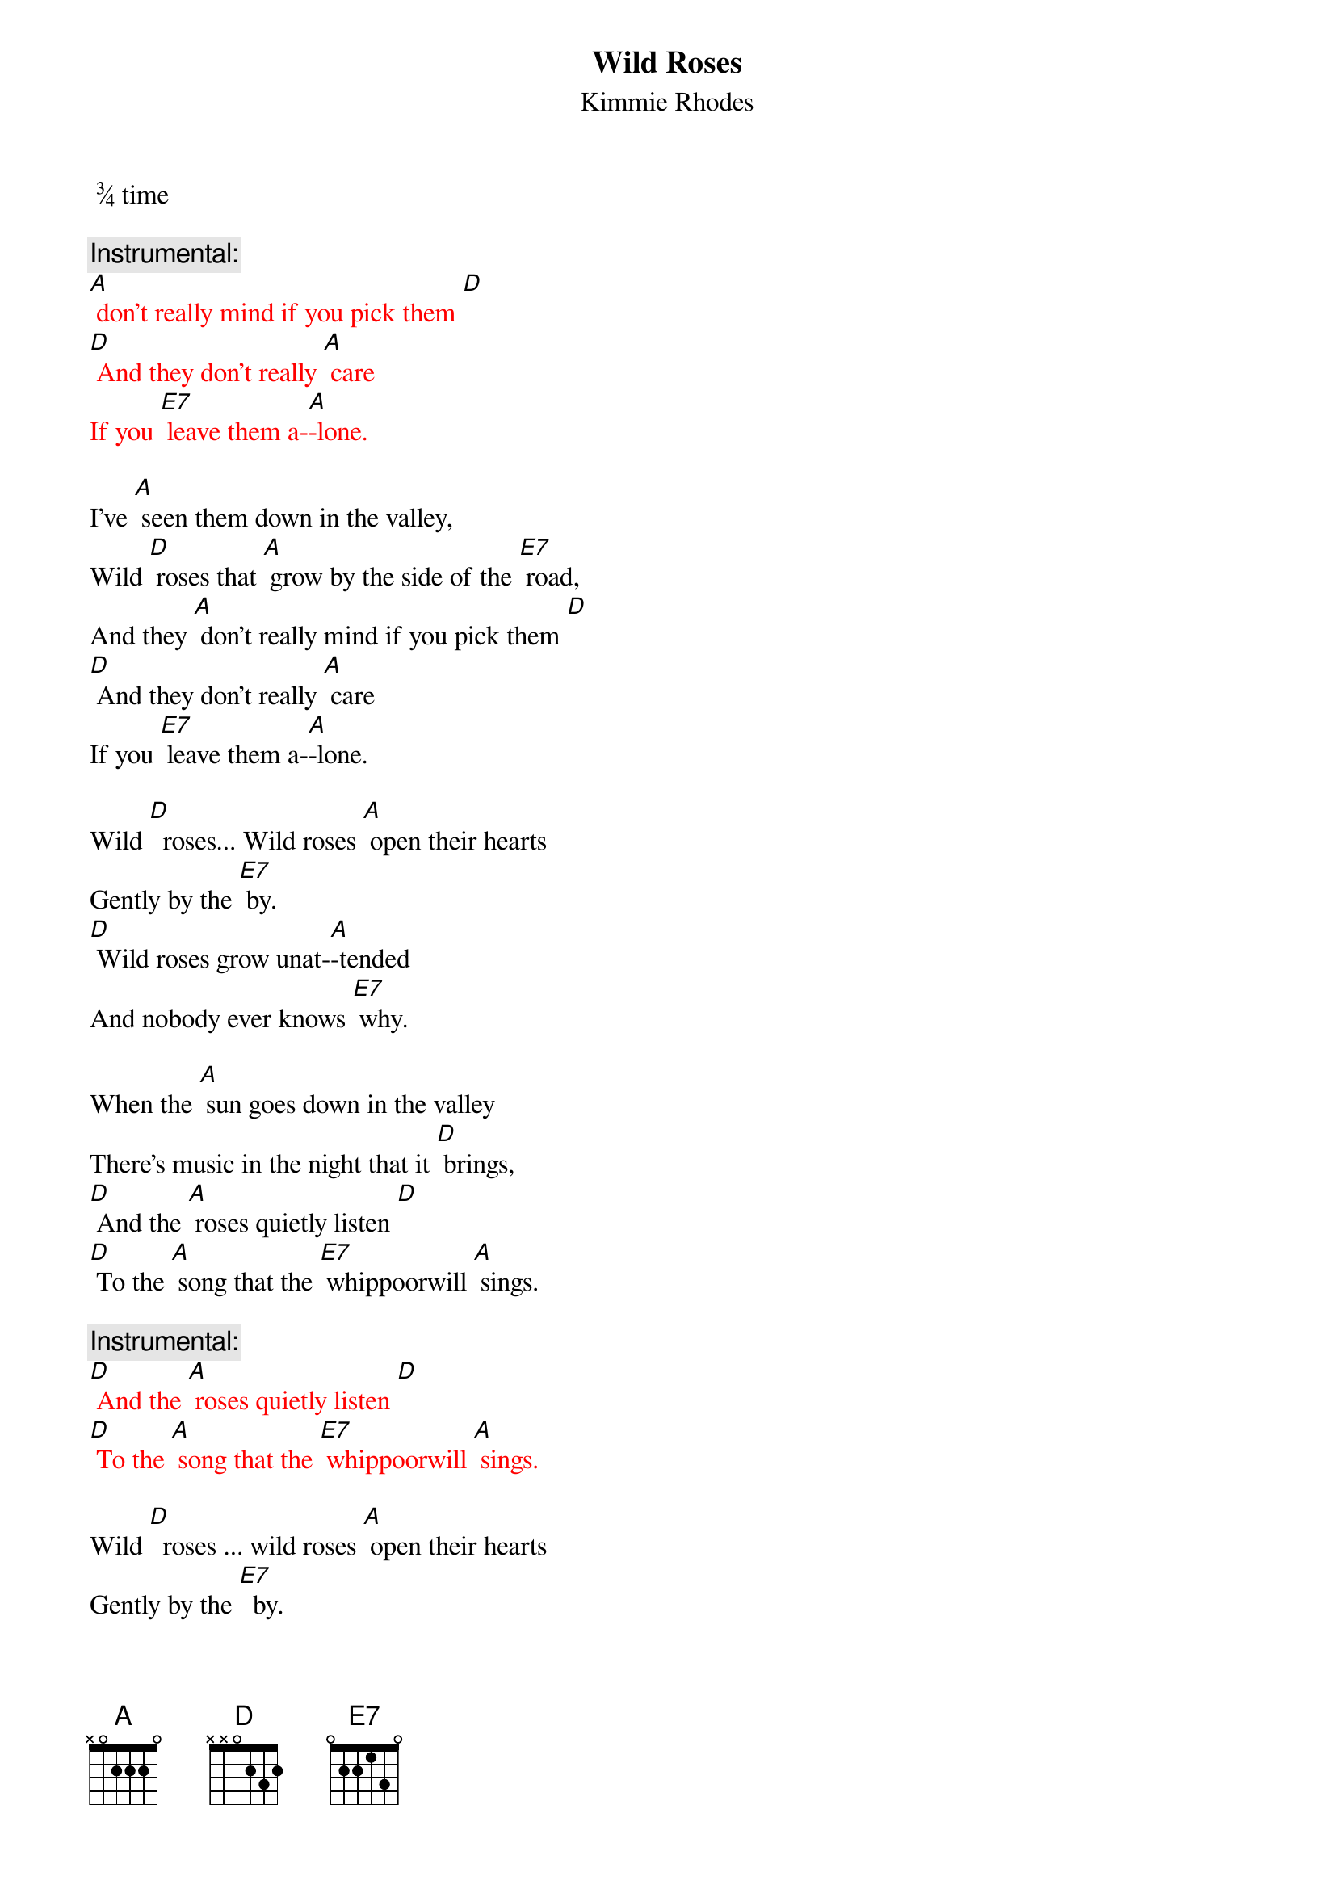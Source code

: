 {t: Wild Roses}
{st: Kimmie Rhodes}
 ¾ time

{c: Instrumental:}
{textcolour: red}
[A] don't really mind if you pick them [D]
[D] And they don't really [A] care
If you [E7] leave them a-[A]-lone.
{textcolour}

I’ve [A] seen them down in the valley,
Wild [D] roses that [A] grow by the side of the [E7] road,
And they [A] don't really mind if you pick them [D]
[D] And they don't really [A] care
If you [E7] leave them a-[A]-lone.

Wild [D]  roses... Wild roses [A] open their hearts
Gently by the [E7] by.
[D] Wild roses grow unat-[A]-tended
And nobody ever knows [E7] why.

When the [A] sun goes down in the valley
There's music in the night that it [D] brings,
[D] And the [A] roses quietly listen [D]
[D] To the [A] song that the [E7] whippoorwill [A] sings.

{c: Instrumental:}
{textcolour: red}
[D] And the [A] roses quietly listen [D]
[D] To the [A] song that the [E7] whippoorwill [A] sings.
{textcolour}

Wild [D]  roses ... wild roses [A] open their hearts
Gently by the [E7]  by.
[D] Wild roses grow unat-[A]-tended
And nobody ever knows [E7]  why.

You [A] won't hear the sound of them leaving
As they softly fade into the [D] snow,
And they [A] don't really care if you pick them.
Wild [D] roses just [A] grow by the [E7] side of the [D]  road.
Wild roses just [A] grow by the [E7] side of the [A] road.

{c: Instrumental:}
{textcolour: red}
[D]Wild roses just [A] grow by the [E7] side of the [A] road
{textcolour}
